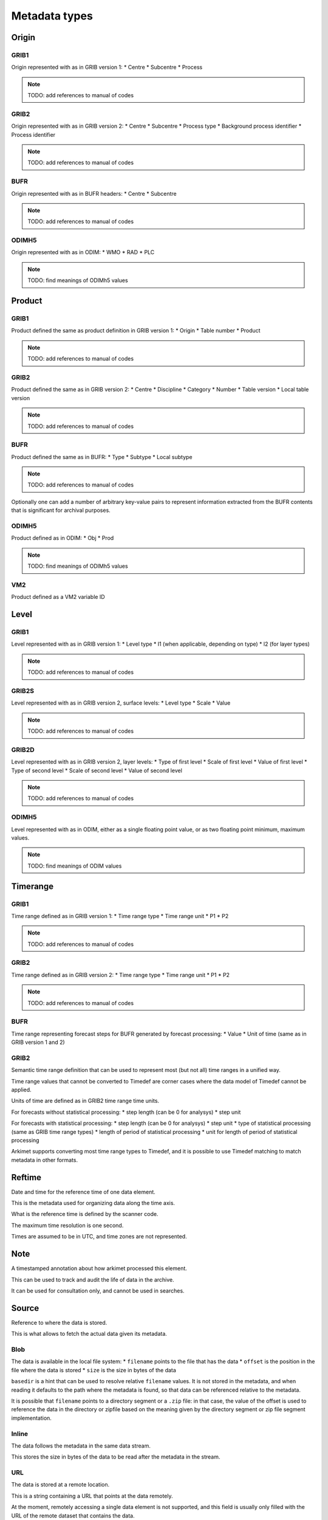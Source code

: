 ##############
Metadata types
##############
******
Origin
******
GRIB1
=====

Origin represented with as in GRIB version 1:
* Centre
* Subcentre
* Process

.. note::
   TODO: add references to manual of codes

GRIB2
=====

Origin represented with as in GRIB version 2:
* Centre
* Subcentre
* Process type
* Background process identifier
* Process identifier

.. note::
   TODO: add references to manual of codes

BUFR
====

Origin represented with as in BUFR headers:
* Centre
* Subcentre

.. note::
   TODO: add references to manual of codes

ODIMH5
======

Origin represented with as in ODIM:
* WMO
* RAD
* PLC

.. note::
   TODO: find meanings of ODIMh5 values

*******
Product
*******
GRIB1
=====

Product defined the same as product definition in GRIB version 1:
* Origin
* Table number
* Product

.. note::
   TODO: add references to manual of codes

GRIB2
=====

Product defined the same as in GRIB version 2:
* Centre
* Discipline
* Category
* Number
* Table version
* Local table version

.. note::
   TODO: add references to manual of codes

BUFR
====

Product defined the same as in BUFR:
* Type
* Subtype
* Local subtype

.. note::
   TODO: add references to manual of codes

Optionally one can add a number of arbitrary key-value pairs to represent
information extracted from the BUFR contents that is significant for archival
purposes.

ODIMH5
======

Product defined as in ODIM:
* Obj
* Prod

.. note::
   TODO: find meanings of ODIMh5 values

VM2
===

Product defined as a VM2 variable ID

*****
Level
*****
GRIB1
=====

Level represented with as in GRIB version 1:
* Level type
* l1 (when applicable, depending on type)
* l2 (for layer types)

.. note::
   TODO: add references to manual of codes

GRIB2S
======

Level represented with as in GRIB version 2, surface levels:
* Level type
* Scale
* Value

.. note::
   TODO: add references to manual of codes

GRIB2D
======

Level represented with as in GRIB version 2, layer levels:
* Type of first level
* Scale of first level
* Value of first level
* Type of second level
* Scale of second level
* Value of second level

.. note::
   TODO: add references to manual of codes

ODIMH5
======

Level represented with as in ODIM, either as a single floating point value, or
as two floating point minimum, maximum values.

.. note::
   TODO: find meanings of ODIM values

*********
Timerange
*********
GRIB1
=====

Time range defined as in GRIB version 1:
* Time range type
* Time range unit
* P1
* P2

.. note::
   TODO: add references to manual of codes

GRIB2
=====

Time range defined as in GRIB version 2:
* Time range type
* Time range unit
* P1
* P2

.. note::
   TODO: add references to manual of codes

BUFR
====

Time range representing forecast steps for BUFR generated by forecast
processing:
* Value
* Unit of time (same as in GRIB version 1 and 2)

GRIB2
=====

Semantic time range definition that can be used to represent most (but not all)
time ranges in a unified way.

Time range values that cannot be converted to Timedef are corner cases where
the data model of Timedef cannot be applied.

Units of time are defined as in GRIB2 time range time units.

For forecasts without statistical processing:
* step length (can be 0 for analysys)
* step unit 

For forecasts with statistical processing:
* step length (can be 0 for analysys)
* step unit
* type of statistical processing (same as GRIB time range types)
* length of period of statistical processing
* unit for length of period of statistical processing

Arkimet supports converting most time range types to Timedef, and it is
possible to use Timedef matching to match metadata in other formats.

*******
Reftime
*******

Date and time for the reference time of one data element.

This is the metadata used for organizing data along the time axis.

What is the reference time is defined by the scanner code.

The maximum time resolution is one second.

Times are assumed to be in UTC, and time zones are not represented.

****
Note
****

A timestamped annotation about how arkimet processed this element.

This can be used to track and audit the life of data in the archive.

It can be used for consultation only, and cannot be used in searches.

******
Source
******

Reference to where the data is stored.

This is what allows to fetch the actual data given its metadata.

Blob
====

The data is available in the local file system:
* ``filename`` points to the file that has the data
* ``offset`` is the position in the file where the data is stored
* ``size`` is the size in bytes of the data

``basedir`` is a hint that can be used to resolve relative ``filename`` values.
It is not stored in the metadata, and when reading it defaults to the path
where the metadata is found, so that data can be referenced relative to the
metadata.

It is possible that ``filename`` points to a directory segment or a ``.zip``
file: in that case, the value of the offset is used to reference the data in
the directory or zipfile based on the meaning given by the directory segment or
zip file segment implementation.

Inline
======

The data follows the metadata in the same data stream.

This stores the size in bytes of the data to be read after the metadata in the
stream.

URL
===

The data is stored at a remote location.

This is a string containing a URL that points at the data remotely.

At the moment, remotely accessing a single data element is not supported, and
this field is usually only filled with the URL of the remote dataset that
contains the data.

Fetching remote data is usually done transparently and more efficiently at
query time, with data returned inline after the metadata.

****
Area
****

Geographical area relative to a data element.

When possible, Area values should be convertible to coordinate polygons,
allowing matching using geospatial primitives (contains, intersects, ...).

GRIB
====

Collection of key-value pairs, interpreted in the context of GRIB grid
definitions.

ODIMH5
======

Collection of key-value pairs, interpreted in the context of ODIM area
information.

VM2
===

Area information as an integer VM2 station identifier.

*******
Proddef
*******

Product definition, encoding extra information to represent variations on the
defined product.

This is used, for example, to encode the ensemble parameters and distinguish
products that have been computed using different ensemble conditions.

GRIB
====

Collection of key-value pairs, interpreted in the context of GRIB conventions.

***
Run
***

Time of day when the model was run that generated this data.

This is generally filled when needed from the data reference time.

.. note::
   TODO: [Enrico] I have a vague memory that this was introduced to distinguish
   metadata that would otherwise be the same, and only change according to the
   model run time.

   I would like to document it with an example of when this is needed, but I
   cannot find any at the moment. If no example can be found, it may be time to
   check if this metadata item is still at all needed.

Minute
======

Model run time of day, in minutes from midnight

****
Task
****

Representation of ODIM Task as a string value.

.. note::
   TODO: find meanings of ODIMh5 values

********
Quantity
********

Representation of ODIM quantity as a list of one or more string values.

.. note::
   TODO: find meanings of ODIMh5 values

*****
Value
*****

The value of very short data encoded as part of the metadata

This is currently used to encode the non-metadata part of VM2 data so that
it can be extracted from metadata or dataset indices and completed using the
rest of metadata values, avoiding disk lookips

